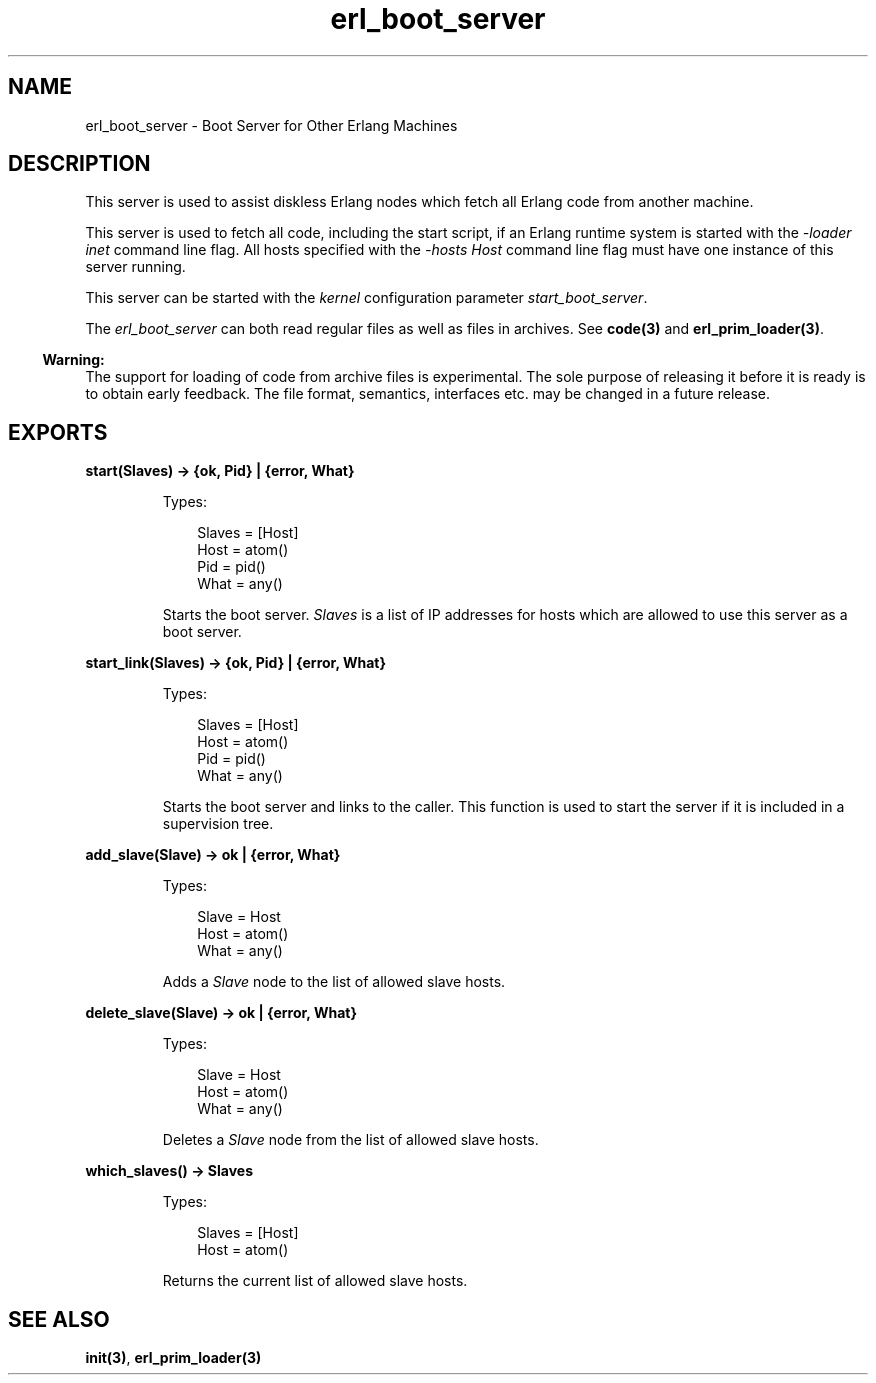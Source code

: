 .TH erl_boot_server 3 "kernel 4.2" "Ericsson AB" "Erlang Module Definition"
.SH NAME
erl_boot_server \- Boot Server for Other Erlang Machines
.SH DESCRIPTION
.LP
This server is used to assist diskless Erlang nodes which fetch all Erlang code from another machine\&.
.LP
This server is used to fetch all code, including the start script, if an Erlang runtime system is started with the \fI-loader inet\fR\& command line flag\&. All hosts specified with the \fI-hosts Host\fR\& command line flag must have one instance of this server running\&.
.LP
This server can be started with the \fIkernel\fR\& configuration parameter \fIstart_boot_server\fR\&\&.
.LP
The \fIerl_boot_server\fR\& can both read regular files as well as files in archives\&. See \fBcode(3)\fR\& and \fBerl_prim_loader(3)\fR\&\&.
.LP

.RS -4
.B
Warning:
.RE
The support for loading of code from archive files is experimental\&. The sole purpose of releasing it before it is ready is to obtain early feedback\&. The file format, semantics, interfaces etc\&. may be changed in a future release\&.

.SH EXPORTS
.LP
.nf

.B
start(Slaves) -> {ok, Pid} | {error, What}
.br
.fi
.br
.RS
.LP
Types:

.RS 3
Slaves = [Host]
.br
Host = atom()
.br
Pid = pid()
.br
What = any()
.br
.RE
.RE
.RS
.LP
Starts the boot server\&. \fISlaves\fR\& is a list of IP addresses for hosts which are allowed to use this server as a boot server\&.
.RE
.LP
.nf

.B
start_link(Slaves) -> {ok, Pid} | {error, What}
.br
.fi
.br
.RS
.LP
Types:

.RS 3
Slaves = [Host]
.br
Host = atom()
.br
Pid = pid()
.br
What = any()
.br
.RE
.RE
.RS
.LP
Starts the boot server and links to the caller\&. This function is used to start the server if it is included in a supervision tree\&.
.RE
.LP
.nf

.B
add_slave(Slave) -> ok | {error, What}
.br
.fi
.br
.RS
.LP
Types:

.RS 3
Slave = Host
.br
Host = atom()
.br
What = any()
.br
.RE
.RE
.RS
.LP
Adds a \fISlave\fR\& node to the list of allowed slave hosts\&.
.RE
.LP
.nf

.B
delete_slave(Slave) -> ok | {error, What}
.br
.fi
.br
.RS
.LP
Types:

.RS 3
Slave = Host
.br
Host = atom()
.br
What = any()
.br
.RE
.RE
.RS
.LP
Deletes a \fISlave\fR\& node from the list of allowed slave hosts\&.
.RE
.LP
.nf

.B
which_slaves() -> Slaves
.br
.fi
.br
.RS
.LP
Types:

.RS 3
Slaves = [Host]
.br
Host = atom()
.br
.RE
.RE
.RS
.LP
Returns the current list of allowed slave hosts\&.
.RE
.SH "SEE ALSO"

.LP
\fBinit(3)\fR\&, \fBerl_prim_loader(3)\fR\&